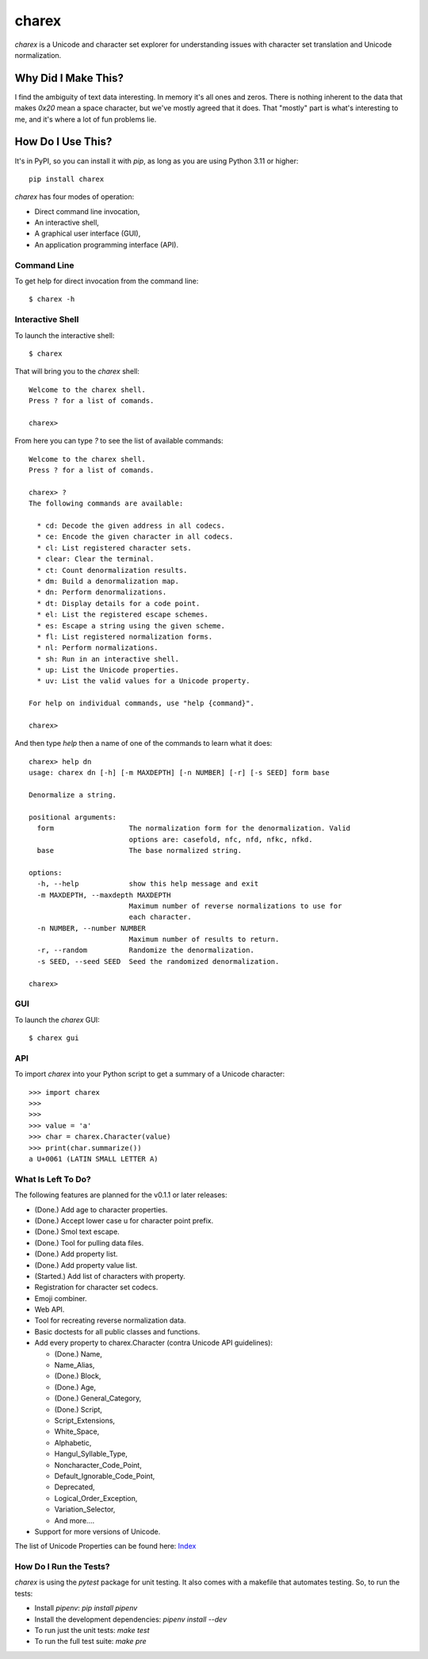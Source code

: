 ######
charex
######

`charex` is a Unicode and character set explorer for understanding
issues with character set translation and Unicode normalization.


Why Did I Make This?
====================
I find the ambiguity of text data interesting. In memory it's all ones
and zeros. There is nothing inherent to the data that makes `0x20` mean
a space character, but we've mostly agreed that it does. That "mostly"
part is what's interesting to me, and it's where a lot of fun problems lie.


How Do I Use This?
==================
It's in PyPI, so you can install it with `pip`, as long as you are
using Python 3.11 or higher::

    pip install charex

`charex` has four modes of operation:

*   Direct command line invocation,
*   An interactive shell,
*   A graphical user interface (GUI),
*   An application programming interface (API).


Command Line
------------
To get help for direct invocation from the command line::

    $ charex -h


Interactive Shell
-----------------
To launch the interactive shell::

    $ charex

That will bring you to the `charex` shell::

    Welcome to the charex shell.
    Press ? for a list of comands.
    
    charex>

From here you can type `?` to see the list of available commands::

    Welcome to the charex shell.
    Press ? for a list of comands.
    
    charex> ?
    The following commands are available:

      * cd: Decode the given address in all codecs.
      * ce: Encode the given character in all codecs.
      * cl: List registered character sets.
      * clear: Clear the terminal.
      * ct: Count denormalization results.
      * dm: Build a denormalization map.
      * dn: Perform denormalizations.
      * dt: Display details for a code point.
      * el: List the registered escape schemes.
      * es: Escape a string using the given scheme.
      * fl: List registered normalization forms.
      * nl: Perform normalizations.
      * sh: Run in an interactive shell.
      * up: List the Unicode properties.
      * uv: List the valid values for a Unicode property.

    For help on individual commands, use "help {command}".

    charex>

And then type `help` then a name of one of the commands to learn what
it does::

    charex> help dn
    usage: charex dn [-h] [-m MAXDEPTH] [-n NUMBER] [-r] [-s SEED] form base

    Denormalize a string.

    positional arguments:
      form                  The normalization form for the denormalization. Valid
                            options are: casefold, nfc, nfd, nfkc, nfkd.
      base                  The base normalized string.

    options:
      -h, --help            show this help message and exit
      -m MAXDEPTH, --maxdepth MAXDEPTH
                            Maximum number of reverse normalizations to use for
                            each character.
      -n NUMBER, --number NUMBER
                            Maximum number of results to return.
      -r, --random          Randomize the denormalization.
      -s SEED, --seed SEED  Seed the randomized denormalization.

    charex>


GUI
---
To launch the `charex` GUI::

    $ charex gui


API
---
To import `charex` into your Python script to get a summary of a
Unicode character::

    >>> import charex
    >>>
    >>>
    >>> value = 'a'
    >>> char = charex.Character(value)
    >>> print(char.summarize())
    a U+0061 (LATIN SMALL LETTER A)


What Is Left To Do?
-------------------
The following features are planned for the v0.1.1 or later releases:

*   (Done.) Add age to character properties.
*   (Done.) Accept lower case u for character point prefix.
*   (Done.) Smol text escape.
*   (Done.) Tool for pulling data files.
*   (Done.) Add property list.
*   (Done.) Add property value list.
*   (Started.) Add list of characters with property.
*   Registration for character set codecs.
*   Emoji combiner.
*   Web API.
*   Tool for recreating reverse normalization data.
*   Basic doctests for all public classes and functions.
*   Add every property to charex.Character (contra Unicode API guidelines):

    *   (Done.) Name,
    *   Name_Alias,
    *   (Done.) Block,
    *   (Done.) Age,
    *   (Done.) General_Category,
    *   (Done.) Script,
    *   Script_Extensions,
    *   White_Space,
    *   Alphabetic,
    *   Hangul_Syllable_Type,
    *   Noncharacter_Code_Point,
    *   Default_Ignorable_Code_Point,
    *   Deprecated,
    *   Logical_Order_Exception,
    *   Variation_Selector,
    *   And more....
    
*   Support for more versions of Unicode.


The list of Unicode Properties can be found here: `Index`_

.. _`Index`: https://www.unicode.org/reports/tr44/tr44-28.html#Property_Index


How Do I Run the Tests?
-----------------------
`charex` is using the `pytest` package for unit testing. It also
comes with a makefile that automates testing. So, to run the
tests:

*   Install `pipenv`: `pip install pipenv`
*   Install the development dependencies: `pipenv install --dev`
*   To run just the unit tests: `make test`
*   To run the full test suite: `make pre`
